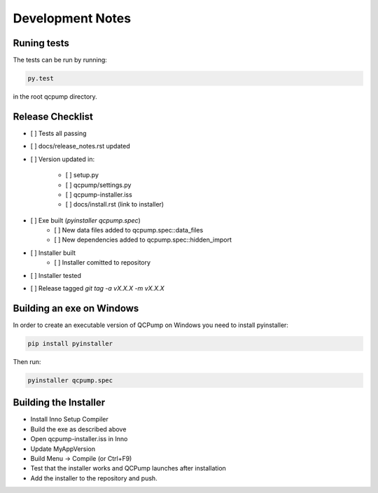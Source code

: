 Development Notes
=================


Runing tests
------------

The tests can be run by running:

.. code:: bash

    py.test

in the root qcpump directory.


Release Checklist
-----------------

* [ ] Tests all passing
* [ ] docs/release_notes.rst updated
* [ ] Version updated in:

    * [ ] setup.py
    * [ ] qcpump/settings.py
    * [ ] qcpump-installer.iss
    * [ ] docs/install.rst (link to installer)
* [ ] Exe built (`pyinstaller qcpump.spec`)
    * [ ] New data files added to qcpump.spec::data_files
    * [ ] New dependencies added to qcpump.spec::hidden_import
* [ ] Installer built
    * [ ] Installer comitted to repository

* [ ] Installer tested
* [ ] Release tagged  `git tag -a vX.X.X -m vX.X.X`


Building an exe on Windows
--------------------------

In order to create an executable version of QCPump on Windows you need to install pyinstaller:

.. code:: bash

    pip install pyinstaller


Then run:

.. code:: 

    pyinstaller qcpump.spec


Building the Installer
----------------------

* Install Inno Setup Compiler
* Build the exe as described above
* Open qcpump-installer.iss in Inno
* Update MyAppVersion
* Build Menu -> Compile (or Ctrl+F9)
* Test that the installer works and QCPump launches after installation
* Add the installer to the repository and push.
